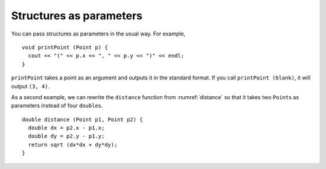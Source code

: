 Structures as parameters
------------------------

You can pass structures as parameters in the usual way. For example,

::

   void printPoint (Point p) {
     cout << "(" << p.x << ", " << p.y << ")" << endl;
   }

``printPoint`` takes a point as an argument and outputs it in the
standard format. If you call ``printPoint (blank)``, it will output
``(3, 4)``.

.. activecode:: structures_parameters_AC_1
  :language: cpp

  The active code below uses the ``printPoint`` function. Run the code to
  see the output!
  ~~~~
  #include <iostream>
  using namespace std;

  struct Point {
      double x, y;
  };

  void printPoint (Point p) {
      cout << "(" << p.x << ", " << p.y << ")" << endl;
  }

  int main() {
      Point blank = { 3.0, 4.0 };
      printPoint (blank);
  }

As a second example, we can rewrite the ``distance`` function from
:numref:`distance` so that it takes two ``Point``\ s as
parameters instead of four ``double``\ s.

::

   double distance (Point p1, Point p2) {
     double dx = p2.x - p1.x;
     double dy = p2.y - p1.y;
     return sqrt (dx*dx + dy*dy);
   }
   
.. activecode:: structures_parameters_AC_2
  :language: cpp

  The active code below uses the updated version of the ``distance`` function.
  Feel free to modify the code!
  ~~~~
  #include <iostream>
  #include <cmath>
  using namespace std;

  struct Point {
      double x, y;
  };

  double distance (Point p1, Point p2) {
      double dx = p2.x - p1.x;
      double dy = p2.y - p1.y;
      return sqrt (dx*dx + dy*dy);
  }

  int main() {
      Point origin = { 0.0, 0.0 };
      Point point = { 3.0, 4.0 };
      cout << "The distance from the point to the origin is " << distance (origin, point) << endl;
  }

.. mchoice:: structures_parameters_1
   :practice: T
   :answer_a: (-2, -7)
   :answer_b: (2.0, 7.0)
   :answer_c: (-7, -2)
   :answer_d: (-7.0, -2.0)
   :correct: c
   :feedback_a: Take a close look at the printOppositeCoordinate function.
   :feedback_b: Take a close look at the printOppositeCoordinate function.
   :feedback_c: Yes, this is the correct output.
   :feedback_d: Take a close look at the Coordinate struct.

   What will print?

   .. code-block:: cpp

      struct Coordinate {
        int x, y;
      };

      void printOppositeCoordinate (Coordinate p) {
        cout << "(" << -p.y << ", " << -p.x << ")" << endl;
      }

      int main() {
        Coordinate coord = { 2, 7 };
        printOppositeCoordinate (coord);
      }

.. parsonsprob:: structures_parameters_2
   :numbered: left
   :adaptive:

   Construct a function that takes in three Point structures and prints the average of the x coordinates and the average of the y coordinates as a coordinate. Find the x average before the y average.
   -----
   void printAveragePoint(Point p1, Point p2, Point p3) {
   =====
    double avgX = (p1.x + p2.x + p3.x)/3;
   =====
    double avgY = (p1.y + p2.y + p3.y)/3;
   =====
    double avgY = (y.p1 + y.p2 + y.p3)/3; #distractor
   =====
    cout << "(" << avgX << "," << avgY << ")";
   =====
    cout << "(" << "avgX" << "," << "avgY" << ")"; #distractor
   =====
   }

